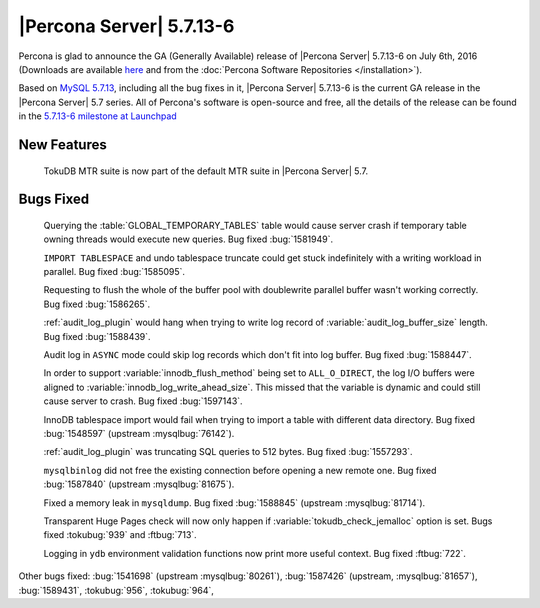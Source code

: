 .. _5.7.13-6:

===========================
 |Percona Server| 5.7.13-6
===========================

Percona is glad to announce the GA (Generally Available) release of |Percona
Server| 5.7.13-6 on July 6th, 2016 (Downloads are available `here
<http://www.percona.com/downloads/Percona-Server-5.7/Percona-Server-5.7.13-6/>`_
and from the :doc:`Percona Software Repositories </installation>`).

Based on `MySQL 5.7.13
<http://dev.mysql.com/doc/relnotes/mysql/5.7/en/news-5-7-13.html>`_, including
all the bug fixes in it, |Percona Server| 5.7.13-6 is the current GA release in
the |Percona Server| 5.7 series. All of Percona's software is open-source and
free, all the details of the release can be found in the `5.7.13-6 milestone at
Launchpad <https://launchpad.net/percona-server/+milestone/5.7.13-6>`_

New Features
============

 TokuDB MTR suite is now part of the default MTR suite in |Percona Server|
 5.7.

Bugs Fixed
==========

 Querying the :table:`GLOBAL_TEMPORARY_TABLES` table would cause server crash
 if temporary table owning threads would execute new queries. Bug fixed
 :bug:`1581949`.

 ``IMPORT TABLESPACE`` and undo tablespace truncate could get stuck
 indefinitely with a writing workload in parallel. Bug fixed :bug:`1585095`.

 Requesting to flush the whole of the buffer pool with doublewrite parallel
 buffer wasn't working correctly. Bug fixed :bug:`1586265`.

 :ref:`audit_log_plugin` would hang when trying to write log record of
 :variable:`audit_log_buffer_size` length. Bug fixed :bug:`1588439`.

 Audit log in ``ASYNC`` mode could skip log records which don't fit into log
 buffer. Bug fixed :bug:`1588447`.

 In order to support :variable:`innodb_flush_method` being set to
 ``ALL_O_DIRECT``, the log I/O buffers were aligned to
 :variable:`innodb_log_write_ahead_size`. This missed that the variable is
 dynamic and could still cause server to crash. Bug fixed :bug:`1597143`.

 InnoDB tablespace import would fail when trying to import a table with
 different data directory. Bug fixed :bug:`1548597` (upstream
 :mysqlbug:`76142`).

 :ref:`audit_log_plugin` was truncating SQL queries to 512 bytes. Bug fixed
 :bug:`1557293`.

 ``mysqlbinlog`` did not free the existing connection before opening a new
 remote one. Bug fixed :bug:`1587840` (upstream :mysqlbug:`81675`).

 Fixed a memory leak in ``mysqldump``. Bug fixed :bug:`1588845` (upstream
 :mysqlbug:`81714`).

 Transparent Huge Pages check will now only happen if
 :variable:`tokudb_check_jemalloc` option is set. Bugs fixed :tokubug:`939` and
 :ftbug:`713`.

 Logging in ``ydb`` environment validation functions now print more useful
 context. Bug fixed :ftbug:`722`.

Other bugs fixed: :bug:`1541698` (upstream :mysqlbug:`80261`), :bug:`1587426`
(upstream, :mysqlbug:`81657`), :bug:`1589431`, :tokubug:`956`, :tokubug:`964`,


